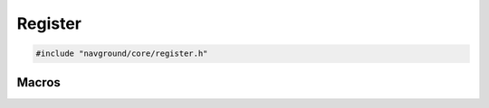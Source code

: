 ========
Register
========

.. code-block:: cpp
   
   #include "navground/core/register.h"

.. doxygentypedef:: navground::core::PropertyRegister

.. doxygentypedef:: navground::core::Schema

.. doxygentypedef:: navground::core::SchemaRegister

.. doxygenstruct:: navground::core::HasRegister
   :members:

Macros
======

.. doxygendefine:: DECLARE_TYPE
   :project: navground

.. doxygendefine:: DECLARE_PROPERTIES
   :project: navground

.. doxygendefine:: DECLARE_TYPE_AND_PROPERTIES
   :project: navground


